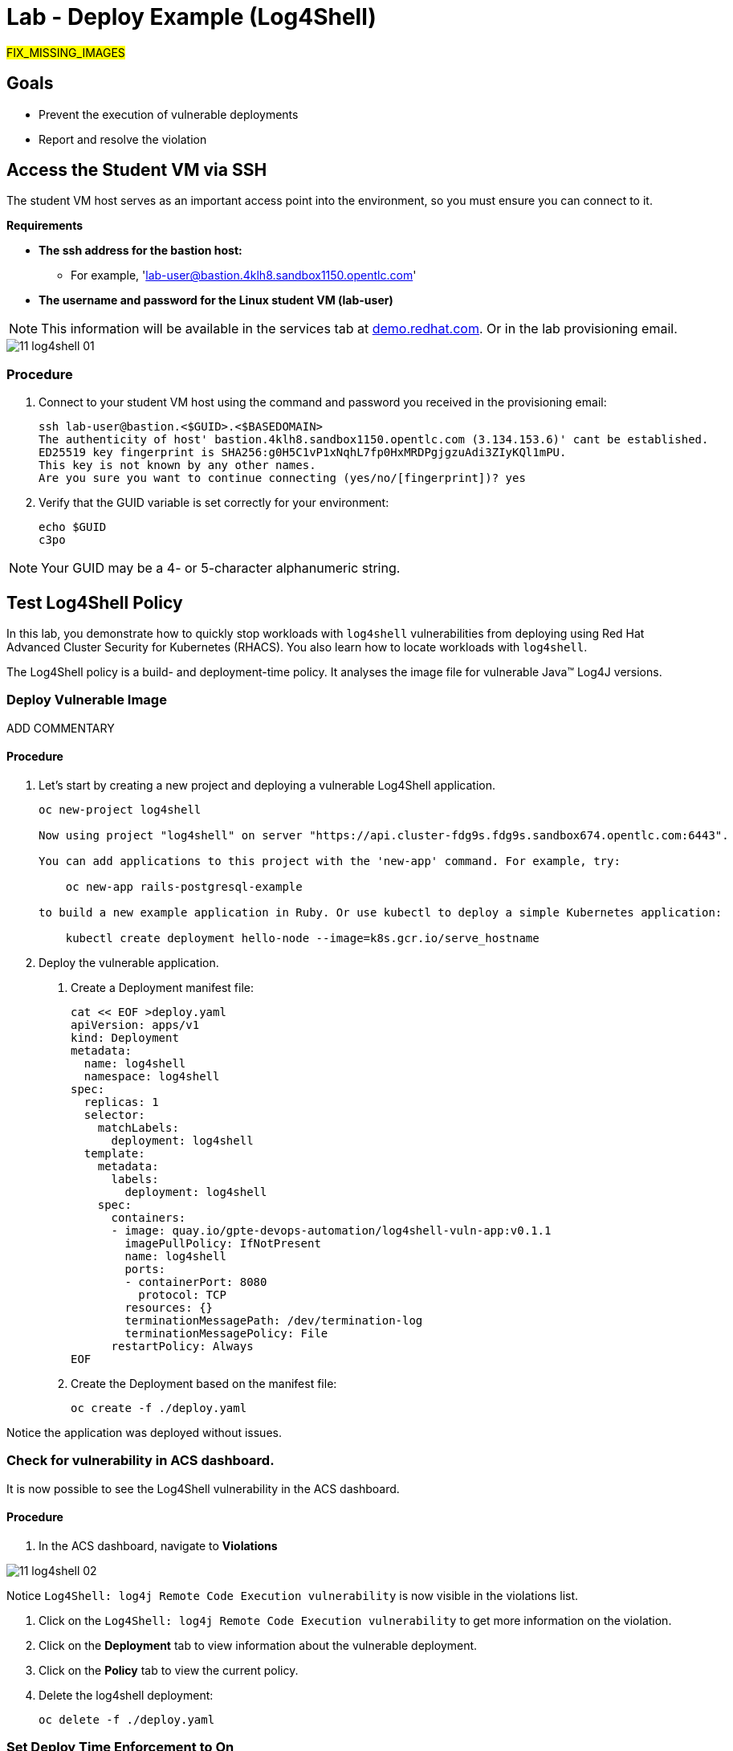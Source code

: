 = Lab - Deploy Example (Log4Shell)

##FIX_MISSING_IMAGES##

== Goals
* Prevent the execution of vulnerable deployments
* Report and resolve the violation

== Access the Student VM via SSH

The student VM host serves as an important access point into the environment, so you must ensure you can connect to it.

*Requirements*

* *The ssh address for the bastion host:*
** For example, 'lab-user@bastion.4klh8.sandbox1150.opentlc.com'
* *The username and password for the Linux student VM (lab-user)*

[NOTE]
This information will be available in the services tab at link:https://demo.redhat.com/[demo.redhat.com^]. Or in the lab provisioning email.

image::images/11_log4shell_01.png[]

=== Procedure

1. Connect to your student VM host using the command and password you received in the provisioning email:
+
[subs=+quotes]
----
ssh lab-user@bastion.<$GUID>.<$BASEDOMAIN>
The authenticity of host' bastion.4klh8.sandbox1150.opentlc.com (3.134.153.6)' cant be established.
ED25519 key fingerprint is SHA256:g0H5C1vP1xNqhL7fp0HxMRDPgjgzuAdi3ZIyKQl1mPU.
This key is not known by any other names.
Are you sure you want to continue connecting (yes/no/[fingerprint])? yes
----

2. Verify that the GUID variable is set correctly for your environment:
+
[subs=+quotes]
----
echo $GUID
c3po
----

[NOTE]
Your GUID may be a 4- or 5-character alphanumeric string.

== Test Log4Shell Policy

In this lab, you demonstrate how to quickly stop workloads with `log4shell` vulnerabilities from deploying using Red Hat Advanced Cluster Security for Kubernetes (RHACS). You also learn how to locate workloads with `log4shell`.

The Log4Shell policy is a build- and deployment-time policy.
It analyses the image file for vulnerable Java(TM) Log4J versions.

=== Deploy Vulnerable Image

ADD COMMENTARY

==== Procedure

1. Let's start by creating a new project and deploying a vulnerable Log4Shell application.
+
[subs=+quotes]
----
oc new-project log4shell

Now using project "log4shell" on server "https://api.cluster-fdg9s.fdg9s.sandbox674.opentlc.com:6443".

You can add applications to this project with the 'new-app' command. For example, try:

    oc new-app rails-postgresql-example

to build a new example application in Ruby. Or use kubectl to deploy a simple Kubernetes application:

    kubectl create deployment hello-node --image=k8s.gcr.io/serve_hostname
----

2. Deploy the vulnerable application.

a. Create a Deployment manifest file:
+
[subs=+quotes]
----
cat << EOF >deploy.yaml
apiVersion: apps/v1
kind: Deployment
metadata:
  name: log4shell
  namespace: log4shell
spec:
  replicas: 1
  selector:
    matchLabels:
      deployment: log4shell
  template:
    metadata:
      labels:
        deployment: log4shell
    spec:
      containers:
      - image: quay.io/gpte-devops-automation/log4shell-vuln-app:v0.1.1
        imagePullPolicy: IfNotPresent
        name: log4shell
        ports:
        - containerPort: 8080
          protocol: TCP
        resources: {}
        terminationMessagePath: /dev/termination-log
        terminationMessagePolicy: File
      restartPolicy: Always
EOF
----

b. Create the Deployment based on the manifest file:
+
[subs=+quotes]
----
oc create -f ./deploy.yaml
----

Notice the application was deployed without issues.

=== Check for vulnerability in ACS dashboard.

It is now possible to see the Log4Shell vulnerability in the ACS dashboard.

==== Procedure
1. In the ACS dashboard, navigate to *Violations*

image::images/11_log4shell_02.png[]

Notice `Log4Shell: log4j Remote Code Execution vulnerability` is now visible in the violations list.

a. Click on the `Log4Shell: log4j Remote Code Execution vulnerability` to get more information on the violation.

b. Click on the *Deployment* tab to view information about the vulnerable deployment.
// image::images/11_log4shell_03.png[]
c. Click on the *Policy* tab to view the current policy.

d. Delete the log4shell deployment:
+
[subs=+quotes]
----
oc delete -f ./deploy.yaml
----

=== Set Deploy Time Enforcement to On

You must enable deploy-time enforcement for the `Log4Shell: log4j Remote Code Execution vulnerability` policy.

==== Procedure

1. Navigate to *Platform Configuration -> Policy Management* and find the policy called `Log4Shell: log4j Remote Code Execution vulnerability`.
+
TIP: To find the policy quickly, type `Policy` followed by `Log4Shell` into the filter bar on the *Policy Management* page.
// image::images/11_log4shell_04.png[]
2. Select the policy by clicking the three dots to the right and select `Edit policy`.
+
image::images/11_log4shell_05.png[]

3. Use the `Policy Behavior` tab and enable runtime enforcement by clicking the `inform and enforce button` under `Response Method`

4. Scroll down to `Configure enforcement behavior` and switch both the `Enforce on Build` and `DEnforce on Deploy` selectors to on.
+
image::images/11_log4shell_06.png[]

5. Click *Review Policy* on the left and *Save*.

6. Redeploy the vulnerable image
+
[subs=+quotes]
----
oc create -f ./deploy.yaml
----

7. Examine the output and note that the Deployment failed to start:
+
[subs=+quotes]
----
Error from server (Failed currently enforced policies from StackRox): error when creating "./deploy.yaml": admission webhook "policyeval.stackrox.io" denied the request:
The attempted operation violated 1 enforced policy, described below:

Policy: Log4Shell: log4j Remote Code Execution vulnerability
- Description:
    ↳ Alert on deployments with images containing the Log4Shell vulnerabilities
      (CVE-2021-44228 and CVE-2021-45046). There are flaws in the Java logging library
      Apache Log4j in versions from 2.0-beta9 to 2.15.0, excluding 2.12.2.
- Rationale:
    ↳ These vulnerabilities allows a remote attacker to execute code on the server if
      the system logs an attacker-controlled string value with the attacker's JNDI
      LDAP server lookup.
- Remediation:
    ↳ Update the log4j libary to version 2.16.0 (for Java 8 or later), 2.12.2 (for
      Java 7) or later. If not possible to upgrade, then remove the JndiLookup class
      from the classpath: zip -q -d log4j-core-*.jar
      org/apache/logging/log4j/core/lookup/JndiLookup.class
- Violations:
    - CVE-2021-44228 (CVSS 10) (severity Critical) found in component 'log4j' (version 2.14.1) in container 'log4shell'
    - CVE-2021-45046 (CVSS 9) (severity Critical) found in component 'log4j' (version 2.14.1) in container 'log4shell'


In case of emergency, add the annotation {"admission.stackrox.io/break-glass": "ticket-1234"} to your deployment with an updated ticket number
----
+
[CAUTION]
====
You might get a different message, detailed below.
RHACS has not yet scanned the image, and is blocking unscanned images from deployment.
If that is the case, simpley run the `oc create -f ./deploy.yaml` again and it will have scanned the image.
Now the deployment will trigger the log4j violations above.
----
Error from server (Failed currently enforced policies from StackRox): error when creating "./deploy.yaml": admission webhook "policyeval.stackrox.io" denied the request:
The attempted operation violated 1 enforced policy, described below:

Policy: Images with no scans
- Description:
    ↳ Alert on deployments with images that have not been scanned
- Rationale:
    ↳ Without a scan, there will be no vulnerability information for this image
- Remediation:
    ↳ Configure the appropriate registry and scanner integrations so that StackRox can
      obtain scans for your images.
- Violations:
    - Image in container 'log4shell' has not been scanned


In case of emergency, add the annotation {"admission.stackrox.io/break-glass": "ticket-1234"} to your deployment with an updated ticket number
----
====

== View Violations Report

A complete record of the event can be found on the *Violations* page.

=== Procedure

1. Navigate to the *Violation* page from the left navigation bar.

2. Use the Filter Bar to find the `Policy: Log4Shell: log4j Remote Code Execution vulnerability` and select the policy name.

3. Explore the list of the violation events.

== Summary

You enabled Log4Shell deploy-time policy enforcement, and verified that the policy prevented the `log4shell` container from running.